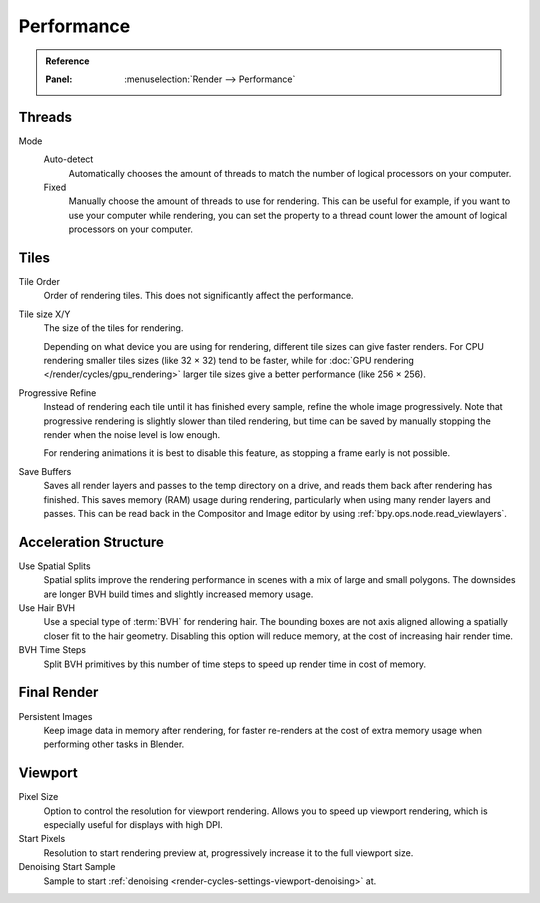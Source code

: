 
***********
Performance
***********

.. admonition:: Reference
   :class: refbox

   :Panel:     :menuselection:`Render --> Performance`


Threads
=======

Mode
   Auto-detect
      Automatically chooses the amount of threads to match the number of logical processors on your computer.

   Fixed
      Manually choose the amount of threads to use for rendering. This can be useful for example,
      if you want to use your computer while rendering, you can set the property
      to a thread count lower the amount of logical processors on your computer.


Tiles
=====

Tile Order
   Order of rendering tiles. This does not significantly affect the performance.

Tile size X/Y
   The size of the tiles for rendering.

   Depending on what device you are using for rendering, different tile sizes can give faster renders.
   For CPU rendering smaller tiles sizes (like 32 × 32) tend to be faster, while for
   :doc:`GPU rendering </render/cycles/gpu_rendering>` larger tile sizes give a better performance (like 256 × 256).

Progressive Refine
   Instead of rendering each tile until it has finished every sample, refine the whole image progressively.
   Note that progressive rendering is slightly slower than tiled rendering,
   but time can be saved by manually stopping the render when the noise level is low enough.

   For rendering animations it is best to disable this feature, as stopping a frame early is not possible.

.. _render_properties_save-buffers:

Save Buffers
   Saves all render layers and passes to the temp directory on a drive,
   and reads them back after rendering has finished. This saves memory (RAM) usage during rendering,
   particularly when using many render layers and passes. This can be read back in the Compositor
   and Image editor by using :ref:`bpy.ops.node.read_viewlayers`.


Acceleration Structure
======================

Use Spatial Splits
   Spatial splits improve the rendering performance in scenes with a mix of large and small polygons.
   The downsides are longer BVH build times and slightly increased memory usage.
Use Hair BVH
   Use a special type of :term:`BVH` for rendering hair.
   The bounding boxes are not axis aligned allowing a spatially closer fit to the hair geometry.
   Disabling this option will reduce memory, at the cost of increasing hair render time.
BVH Time Steps
   Split BVH primitives by this number of time steps to speed up render time in cost of memory.


Final Render
============

Persistent Images
   Keep image data in memory after rendering, for faster re-renders at the cost of extra memory usage when
   performing other tasks in Blender.


.. _render_cycles_settings_perfomance_viewport:

Viewport
========

Pixel Size
   Option to control the resolution for viewport rendering.
   Allows you to speed up viewport rendering, which is especially useful for displays with high DPI.

Start Pixels
   Resolution to start rendering preview at, progressively increase it to the full viewport size.

Denoising Start Sample
   Sample to start :ref:`denoising <render-cycles-settings-viewport-denoising>` at.
